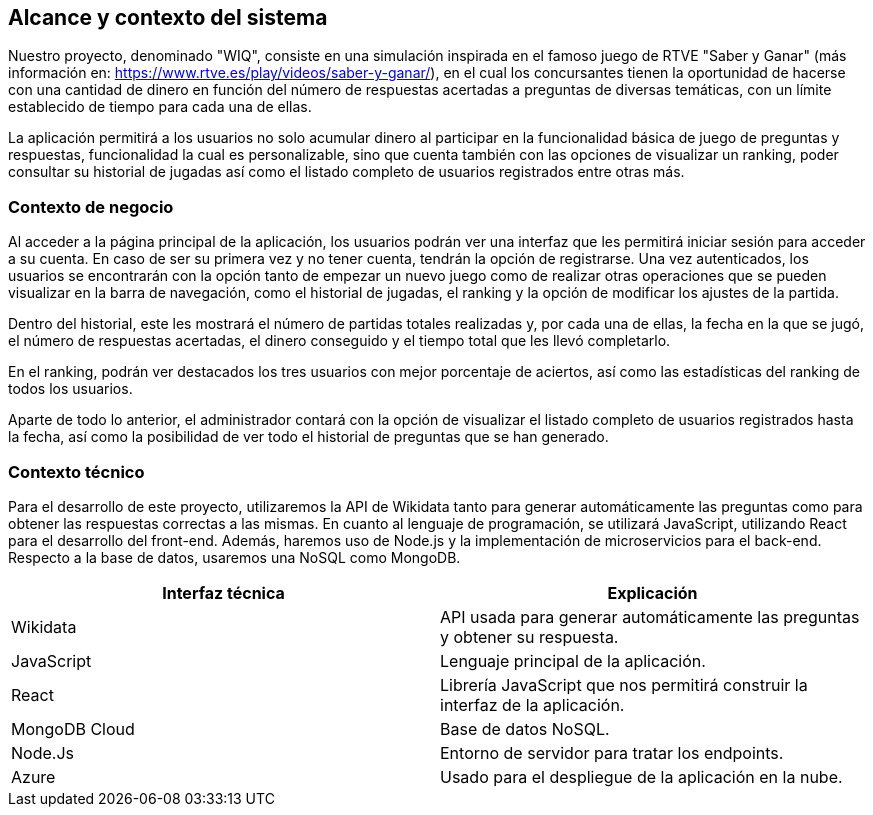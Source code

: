 ifndef::imagesdir[:imagesdir: ../images]

[[section-system-scope-and-context]]
== Alcance y contexto del sistema

Nuestro proyecto, denominado "WIQ", consiste en una simulación inspirada en el famoso juego de RTVE "Saber y Ganar" (más información en: https://www.rtve.es/play/videos/saber-y-ganar/), en el cual los concursantes tienen la oportunidad de hacerse con una cantidad de dinero en función del número de respuestas acertadas a preguntas de diversas temáticas, con un límite establecido de tiempo para cada una de ellas.

La aplicación permitirá a los usuarios no solo acumular dinero al participar en la funcionalidad básica de juego de preguntas y respuestas, funcionalidad la cual es personalizable, sino que cuenta también con las opciones de visualizar un ranking, poder consultar su historial de jugadas así como el listado completo de usuarios registrados entre otras más.



=== Contexto de negocio

Al acceder a la página principal de la aplicación, los usuarios podrán ver una interfaz que les permitirá iniciar sesión para acceder a su cuenta. En caso de ser su primera vez y no tener cuenta, tendrán la opción de registrarse. Una vez autenticados, los usuarios se encontrarán con la opción tanto de empezar un nuevo juego como de realizar otras operaciones que se pueden visualizar en la barra de navegación, como el historial de jugadas, el ranking y la opción de modificar los ajustes de la partida.

Dentro del historial, este les mostrará el número de partidas totales realizadas y, por cada una de ellas, la fecha en la que se jugó, el número de respuestas acertadas, el dinero conseguido y el tiempo total que les llevó completarlo.

En el ranking, podrán ver destacados los tres usuarios con mejor porcentaje de aciertos, así como las estadísticas del ranking de todos los usuarios.

Aparte de todo lo anterior, el administrador contará con la opción de visualizar el listado completo de usuarios registrados hasta la fecha, así como la posibilidad de ver todo el historial de preguntas que se han generado. 



=== Contexto técnico 

Para el desarrollo de este proyecto, utilizaremos la API de Wikidata tanto para generar automáticamente las preguntas como para obtener las respuestas correctas a las mismas. En cuanto al lenguaje de programación, se utilizará JavaScript, utilizando React para el desarrollo del front-end. Además, haremos uso de Node.js y la implementación de microservicios para el back-end. Respecto a la base de datos, usaremos una NoSQL como MongoDB.

|===
| Interfaz técnica | Explicación

| Wikidata
| API usada para generar automáticamente las preguntas y obtener su respuesta.

| JavaScript
| Lenguaje principal de la aplicación.

| React
| Librería JavaScript que nos permitirá construir la interfaz de la aplicación.

| MongoDB Cloud
| Base de datos NoSQL.

| Node.Js
| Entorno de servidor para tratar los endpoints.

| Azure
| Usado para el despliegue de la aplicación en la nube.
|===

